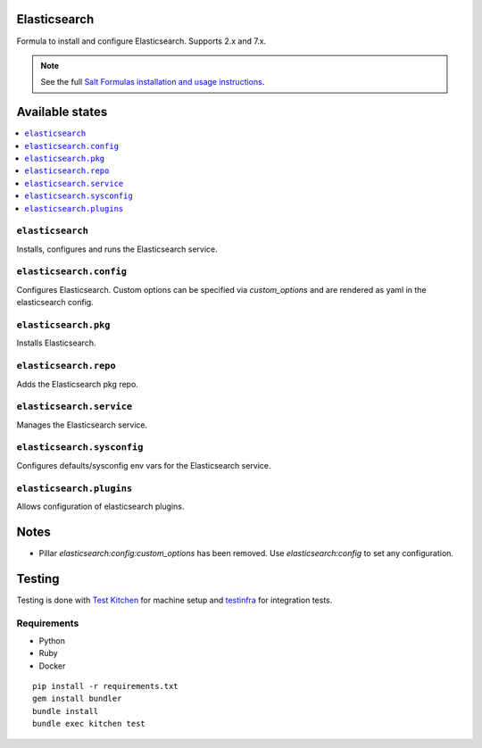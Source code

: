 Elasticsearch
=============

Formula to install and configure Elasticsearch. Supports 2.x and 7.x.


.. note::

    See the full `Salt Formulas installation and usage instructions
    <http://docs.saltstack.com/en/latest/topics/development/conventions/formulas.html>`_.

Available states
================

.. contents::
    :local:


``elasticsearch``
-----------

Installs, configures and runs the Elasticsearch service.

``elasticsearch.config``
------------------------

Configures Elasticsearch.
Custom options can be specified via `custom_options` and are rendered as yaml in the elasticsearch config.

``elasticsearch.pkg``
---------------------

Installs Elasticsearch.

``elasticsearch.repo``
----------------------

Adds the Elasticsearch pkg repo.


``elasticsearch.service``
-------------------------

Manages the Elasticsearch service.

``elasticsearch.sysconfig``
---------------------------

Configures defaults/sysconfig env vars for the Elasticsearch service.

``elasticsearch.plugins``
-------------------------

Allows configuration of elasticsearch plugins.


Notes
=====

* Pillar `elasticsearch:config:custom_options` has been removed. Use `elasticsearch:config` to set
  any configuration.


Testing
=======

Testing is done with `Test Kitchen <http://kitchen.ci/>`_
for machine setup and `testinfra <https://testinfra.readthedocs.io/en/latest/>`_
for integration tests.

Requirements
------------

* Python
* Ruby
* Docker

::

    pip install -r requirements.txt
    gem install bundler
    bundle install
    bundle exec kitchen test
